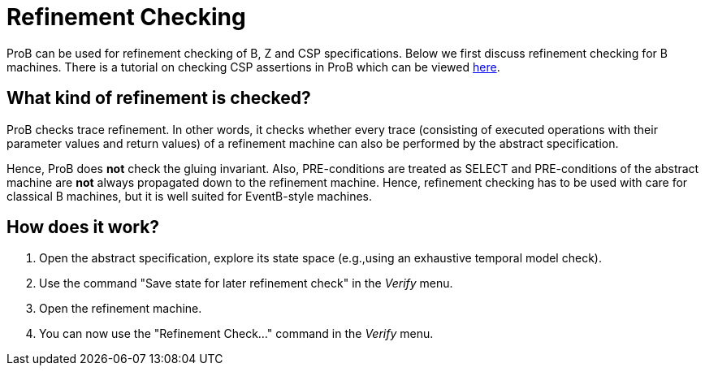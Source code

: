 [[refinement-checking]]
= Refinement Checking

ProB can be used for refinement checking
of B, Z and CSP specifications. Below we first discuss refinement
checking for B machines. There is a tutorial on checking CSP assertions
in ProB which can be viewed
http://stups.hhu.de/ProB/w/Checking_CSP_Assertions[here].

[[what-kind-of-refinement-is-checked]]
== What kind of refinement is checked?

ProB checks trace refinement. In other words, it checks whether every
trace (consisting of executed operations with their parameter values and
return values) of a refinement machine can also be performed by the
abstract specification.

Hence, ProB does *not* check the gluing invariant. Also, PRE-conditions
are treated as SELECT and PRE-conditions of the abstract machine are
*not* always propagated down to the refinement machine. Hence,
refinement checking has to be used with care for classical B machines,
but it is well suited for EventB-style machines.

[[how-does-it-work-refinement-checking]]
== How does it work?

1.  Open the abstract specification, explore its state space (e.g.,using
an exhaustive temporal model check).
2.  Use the command "Save state for later refinement check" in the _Verify_ menu.
3.  Open the refinement machine.
4.  You can now use the "Refinement Check..." command in the _Verify_ menu.
